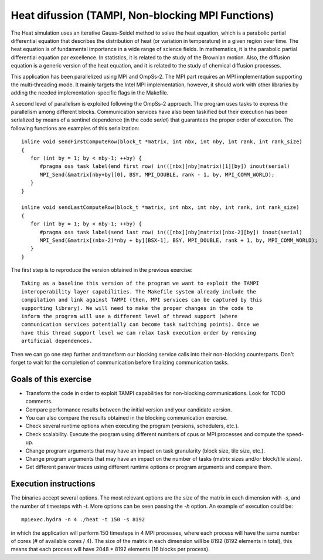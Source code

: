 Heat difussion (TAMPI, Non-blocking MPI Functions)
=============================

The Heat simulation uses an iterative Gauss-Seidel method to solve the heat
equation, which is a parabolic partial differential equation that describes the
distribution of heat (or variation in temperature) in a given region over time.
The heat equation is of fundamental importance in a wide range of science
fields. In mathematics, it is the parabolic partial differential equation par
excellence. In statistics, it is related to the study of the Brownian motion.
Also, the diffusion equation is a generic version of the heat equation, and it
is related to the study of chemical diffusion processes.

.. highlight:: c
This application has been parallelized using MPI and OmpSs-2. The MPI part
requires an MPI implementation supporting the multi-threading mode.  It mainly
targets the Intel MPI implementation, however, it should work with other libraries
by adding the needed implementation-specific flags in the Makefile.

A second level of parallelism is exploited following the OmpSs-2 approach.  The
program uses tasks to express the parallelism among different blocks.
Communication services have also been taskified but their execution has been
serialized by means of a sentinel dependence (in the code `serial`) that
guarantees the proper order of execution. The following functions are examples
of this serialization::

   inline void sendFirstComputeRow(block_t *matrix, int nbx, int nby, int rank, int rank_size)
   {
      for (int by = 1; by < nby-1; ++by) {
         #pragma oss task label(end first row) in(([nbx][nby]matrix)[1][by]) inout(serial)
         MPI_Send(&matrix[nby+by][0], BSY, MPI_DOUBLE, rank - 1, by, MPI_COMM_WORLD);
      }
   }
   
   inline void sendLastComputeRow(block_t *matrix, int nbx, int nby, int rank, int rank_size)
   {
      for (int by = 1; by < nby-1; ++by) {
         #pragma oss task label(send last row) in(([nbx][nby]matrix)[nbx-2][by]) inout(serial)
         MPI_Send(&matrix[(nbx-2)*nby + by][BSX-1], BSY, MPI_DOUBLE, rank + 1, by, MPI_COMM_WORLD);
      }
   }

The first step is to reproduce the version obtained in the previous exercise::

    Taking as a baseline this version of the program we want to exploit the TAMPI
    interoperability layer capabilities. The Makefile system already include the
    compilation and link against TAMPI (then, MPI services can be captured by this
    supporting library). We will need to make the proper changes in the code to
    inform the program will use a different level of thread support (where
    communication services potentially can become task switching points). Once we
    have this thread support level we can relax task execution order by removing
    artificial dependences.

Then we can go one step further and transform our blocking service calls into
their non-blocking counterparts. Don't forget to wait for the completion of
communication before finalizing communication tasks.

Goals of this exercise
----------------------
* Transform the code in order to exploit TAMPI capabilities for non-blocking communications. Look for TODO comments.
* Compare performance results between the initial version and your candidate version.
* You can also compare the results obtained in the blocking communication exercise.
* Check several runtime options when executing the program (versions, schedulers, etc.).
* Check scalability. Execute the program using different numbers of cpus or MPI processes and compute the speed-up.
* Change program arguments that may have an impact on task granularity (block size, tile size, etc.).
* Change program arguments that may have an impact on the number of tasks (matrix sizes and/or block/tile sizes).
* Get different paraver traces using different runtime options or program arguments and compare them.

Execution instructions
----------------------

The binaries accept several options. The most relevant options are the size of
the matrix in each dimension with `-s`, and the number of timesteps with `-t`.
More options can be seen passing the `-h` option. An example of execution could
be::

   mpiexec.hydra -n 4 ./heat -t 150 -s 8192

in which the application will perform 150 timesteps in 4 MPI processes, where
each process will have the same number of cores (# of available cores / 4). 
The size of the matrix in each dimension will be 8192 (8192 elements in total),
this means that each process will have 2048 * 8192 elements (16 blocks per process).
